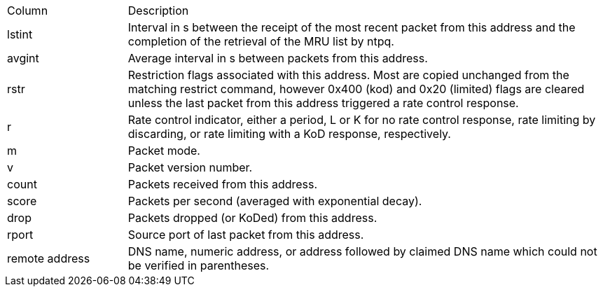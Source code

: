 // Included twice, from ntpq and ntpmon docs
[width="100%",cols="<20%,<80%"]
|=======================================================================
|Column          |Description
|+lstint+        |
Interval in s between the receipt of the most recent packet from this
address and the completion of the retrieval of the MRU list by +ntpq+.
|+avgint+        |
Average interval in s between packets from this address.
|+rstr+          |
Restriction flags associated with this address. Most are copied
unchanged from the matching +restrict+ command, however 0x400 (kod)
and 0x20 (limited) flags are cleared unless the last packet from this
address triggered a rate control response.
|+r+             |
Rate control indicator, either a period, +L+ or +K+ for no rate
control response, rate limiting by discarding, or rate limiting with a
KoD response, respectively.
|+m+             |Packet mode.
|+v+             |Packet version number.
|+count+         |Packets received from this address.
|+score+         |Packets per second (averaged with exponential decay).
|+drop+          |Packets dropped (or KoDed) from this address.
|+rport+         |Source port of last packet from this address.
|+remote address+|
DNS name, numeric address, or address followed by claimed DNS name
which could not be verified in parentheses.
|=======================================================================

